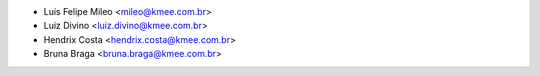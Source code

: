 * Luis Felipe Mileo <mileo@kmee.com.br>
* Luiz Divino <luiz.divino@kmee.com.br>
* Hendrix Costa <hendrix.costa@kmee.com.br>
* Bruna Braga <bruna.braga@kmee.com.br>
